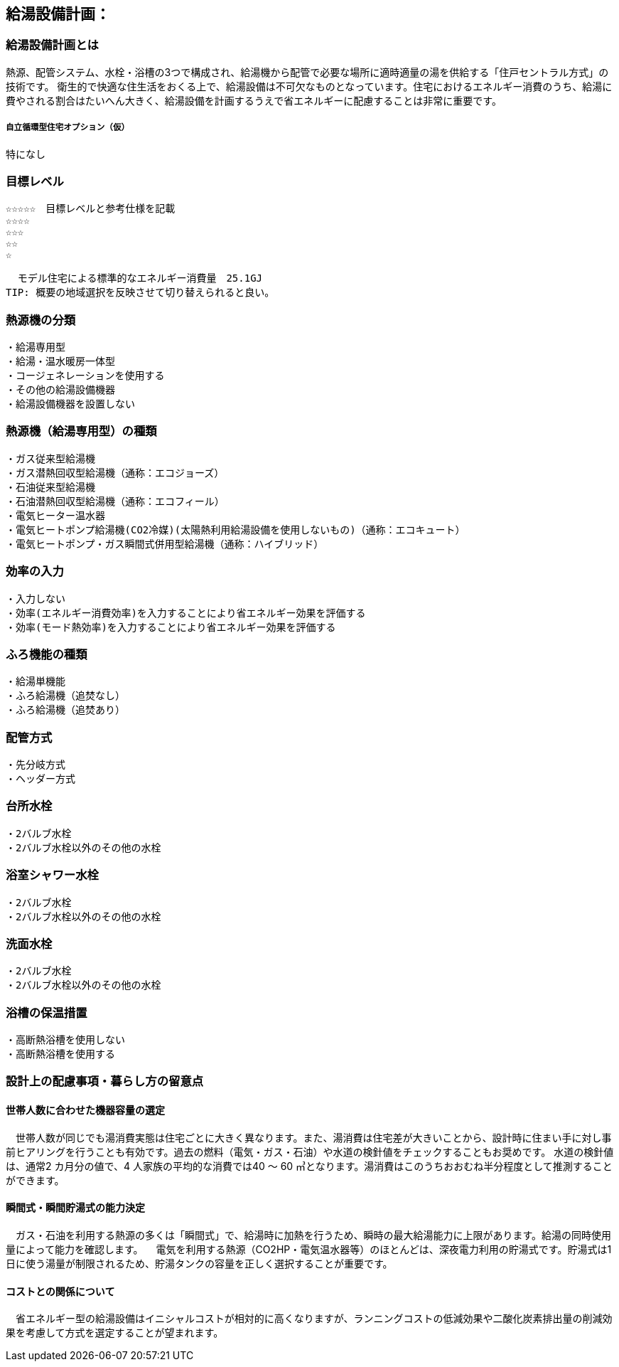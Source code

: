 
== 給湯設備計画：

=== 給湯設備計画とは
熱源、配管システム、水栓・浴槽の3つで構成され、給湯機から配管で必要な場所に適時適量の湯を供給する「住戸セントラル方式」の技術です。
衛生的で快適な住生活をおくる上で、給湯設備は不可欠なものとなっています。住宅におけるエネルギー消費のうち、給湯に費やされる割合はたいへん大きく、給湯設備を計画するうえで省エネルギーに配慮することは非常に重要です。

===== 自立循環型住宅オプション（仮）
  特になし

=== 目標レベル
  ☆☆☆☆☆　目標レベルと参考仕様を記載
  ☆☆☆☆
  ☆☆☆
  ☆☆
  ☆
  
  モデル住宅による標準的なエネルギー消費量　25.1GJ
TIP: 概要の地域選択を反映させて切り替えられると良い。

=== 熱源機の分類
 ・給湯専用型
 ・給湯・温水暖房一体型
 ・コージェネレーションを使用する
 ・その他の給湯設備機器
 ・給湯設備機器を設置しない
 
=== 熱源機（給湯専用型）の種類
 ・ガス従来型給湯機
 ・ガス潜熱回収型給湯機（通称：エコジョーズ）
 ・石油従来型給湯機
 ・石油潜熱回収型給湯機（通称：エコフィール）
 ・電気ヒーター温水器
 ・電気ヒートポンプ給湯機(CO2冷媒)(太陽熱利用給湯設備を使用しないもの)（通称：エコキュート）
 ・電気ヒートポンプ・ガス瞬間式併用型給湯機（通称：ハイブリッド）
 
=== 効率の入力
 ・入力しない
 ・効率(エネルギー消費効率)を入力することにより省エネルギー効果を評価する
 ・効率(モード熱効率)を入力することにより省エネルギー効果を評価する
 
=== ふろ機能の種類
 ・給湯単機能
 ・ふろ給湯機（追焚なし）
 ・ふろ給湯機（追焚あり）

=== 配管方式
 ・先分岐方式
 ・ヘッダー方式

=== 台所水栓
 ・2バルブ水栓
 ・2バルブ水栓以外のその他の水栓

=== 浴室シャワー水栓
 ・2バルブ水栓
 ・2バルブ水栓以外のその他の水栓

=== 洗面水栓
 ・2バルブ水栓
 ・2バルブ水栓以外のその他の水栓

=== 浴槽の保温措置
 ・高断熱浴槽を使用しない
 ・高断熱浴槽を使用する
 


=== 設計上の配慮事項・暮らし方の留意点

==== 世帯人数に合わせた機器容量の選定
　世帯人数が同じでも湯消費実態は住宅ごとに大きく異なります。また、湯消費は住宅差が大きいことから、設計時に住まい手に対し事前ヒアリングを行うことも有効です。過去の燃料（電気・ガス・石油）や水道の検針値をチェックすることもお奨めです。
水道の検針値は、通常2 カ月分の値で、4 人家族の平均的な消費では40 ～ 60 ㎥となります。湯消費はこのうちおおむね半分程度として推測することができます。

==== 瞬間式・瞬間貯湯式の能力決定
　ガス・石油を利用する熱源の多くは「瞬間式」で、給湯時に加熱を行うため、瞬時の最大給湯能力に上限があります。給湯の同時使用量によって能力を確認します。
　電気を利用する熱源（CO2HP・電気温水器等）のほとんどは、深夜電力利用の貯湯式です。貯湯式は1 日に使う湯量が制限されるため、貯湯タンクの容量を正しく選択することが重要です。
 
==== コストとの関係について
　省エネルギー型の給湯設備はイニシャルコストが相対的に高くなりますが、ランニングコストの低減効果や二酸化炭素排出量の削減効果を考慮して方式を選定することが望まれます。

